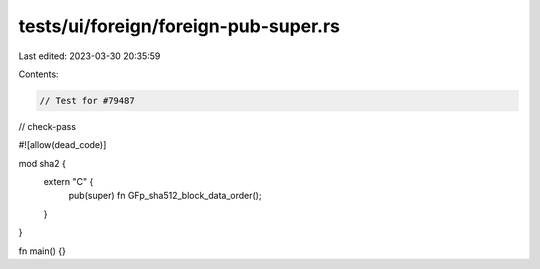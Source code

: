 tests/ui/foreign/foreign-pub-super.rs
=====================================

Last edited: 2023-03-30 20:35:59

Contents:

.. code-block:: rs

    // Test for #79487
// check-pass

#![allow(dead_code)]

mod sha2 {
    extern "C" {
        pub(super) fn GFp_sha512_block_data_order();
    }
}

fn main() {}


